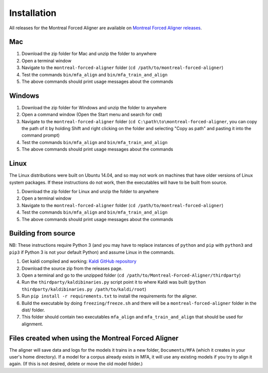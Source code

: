 .. _installation:

.. _`Montreal Forced Aligner releases`: https://github.com/MontrealCorpusTools/Montreal-Forced-Aligner/releases

.. _`Kaldi GitHub repository`: https://github.com/kaldi-asr/kaldi

************
Installation
************

All releases for the Montreal Forced Aligner are available on
`Montreal Forced Aligner releases`_.

Mac
===

1. Download the zip folder for Mac and unzip the folder to anywhere
2. Open a terminal window
3. Navigate to the ``montreal-forced-aligner`` folder (``cd /path/to/montreal-forced-aligner``)
4. Test the commands ``bin/mfa_align`` and ``bin/mfa_train_and_align``
5. The above commands should print usage messages about the commands

Windows
=======

1. Download the zip folder for Windows and unzip the folder to anywhere
2. Open a command window (Open the Start menu and search for ``cmd``)
3. Navigate to the ``montreal-forced-aligner`` folder (``cd C:\path\to\montreal-forced-aligner``,
   you can copy the path of it by holding Shift and right clicking on the folder
   and selecting "Copy as path" and pasting it into the command prompt)
4. Test the commands ``bin/mfa_align`` and ``bin/mfa_train_and_align``
5. The above commands should print usage messages about the commands

Linux
=====

The Linux distributions were built on Ubuntu 14.04, and so may not work on
machines that have older versions of Linux system packages.  If these instructions
do not work, then the executables will have to be built from source.

1. Download the zip folder for Linux and unzip the folder to anywhere
2. Open a terminal window
3. Navigate to the ``montreal-forced-aligner`` folder (``cd /path/to/montreal-forced-aligner``)
4. Test the commands ``bin/mfa_align`` and ``bin/mfa_train_and_align``
5. The above commands should print usage messages about the commands

Building from source
====================

NB: These instructions require Python 3 (and you may have to replace
instances of ``python`` and ``pip`` with ``python3`` and ``pip3`` if Python 3 is
not your default Python) and assume Linux in the commands.

1. Get kaldi compiled and working: `Kaldi GitHub repository`_
2. Download the source zip from the releases page.
3. Open a terminal and go to the unzipped folder (``cd /path/to/Montreal-Forced-Aligner/thirdparty``)
4. Run the ``thirdparty/kaldibinaries.py`` script point it to where Kaldi was built (``python thirdparty/kaldibinaries.py /path/to/kaldi/root``)
5. Run ``pip install -r requirements.txt`` to install the requirements for the aligner.
6. Build the executable by doing ``freezing/freeze.sh`` and there will be a ``montreal-forced-aligner`` folder in the dist/ folder.
7. This folder should contain two executables ``mfa_align`` and ``mfa_train_and_align`` that should be used for alignment.

Files created when using the Montreal Forced Aligner
====================================================

The aligner will save data and logs for the models it trains in a new folder,
``Documents/MFA`` (which it creates in your user's home directory).  If a model for a corpus already
exists in MFA, it will use any existing models if you try to align it again.
(If this is not desired, delete or move the old model folder.)

